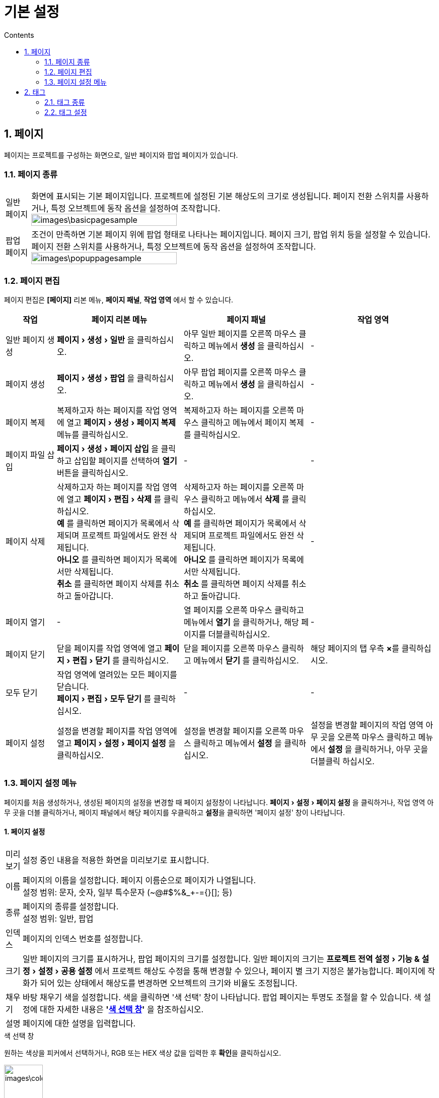 :stylesheet: ./asset/asciidoctor_autonics.css
:doctype: book
:sectnums:
//넘버링 각 문서 시작에 써야 개별 문서 프리뷰에서 적용

:xrefstyle: full
:chapter-refsig:
:section-refsig:
:appendix-refsig:
//상호참조 넘버링, chapter, section, appendix 이름 설정, 커스텀 네이밍 아직 지원 안됨 (예정)

:hardbreaks:
//자동 줄바꿈 각 문서 시작에 써야 개별 문서 프리뷰에서 적용
:table-caption!:
:table-number!:
//테이블 타이틀 앞 글자 + 숫자 (Table 1.) 없애기
:experimental:
//실험 기능 확장

:example-caption!:
:example-number!:
//==== block 앞 글자(example) + 숫자 (1.) 없애기
:figure-caption!:
:stem: latexmath

//목차 설정
:toclevels: 5
:toc-title: Contents
:toc: left

//이미지 크기
:10: pdfwidth=10%, width=10%
:20: pdfwidth=20%, width=20%
:30: pdfwidth=30%, width=30%
:40: pdfwidth=40%, width=40%
:45: pdfwidth=45%, width=45%
:50: pdfwidth=50%, width=50%
:60: pdfwidth=60%, width=60%
:70: pdfwidth=70%, width=70%
:80: pdfwidth=80%, width=80%
:90: pdfwidth=90%, width=90%
:100: pdfwidth=100%, width=100%


//아이콘
:icon_width: width=20pt
:icon_pdfwidth: pdfwidth=10pt
:icon_dir: image:images







= 기본 설정

[#link_page]
== 페이지
페이지는 프로젝트를 구성하는 화면으로, 일반 페이지와 팝업 페이지가 있습니다. 

=== 페이지 종류

[horizontal]
((일반 페이지))::
화면에 표시되는 기본 페이지입니다. 프로젝트에 설정된 기본 해상도의 크기로 생성됩니다.  페이지 전환 스위치를 사용하거나, 특정 오브젝트에 동작 옵션을 설정하여 조작합니다.
image:images\basicpagesample.png[{60}]


((팝업 페이지))::
조건이 만족하면 기본 페이지 위에 팝업 형태로 나타나는 페이지입니다. 페이지 크기, 팝업 위치 등을 설정할 수 있습니다. 페이지 전환 스위치를 사용하거나, 특정 오브젝트에 동작 옵션을 설정하여 조작합니다.
image:images\popuppagesample.png[{60}]


<<<


=== 페이지 편집

페이지 편집은 *[페이지]* 리본 메뉴, *페이지 패널*, *작업 영역* 에서 할 수 있습니다.

[cols="2, 5, 5, 5", options="header",frame=topbot]
|===
|작업               |페이지 리본 메뉴       |페이지 패널        |작업 영역
|일반 페이지 생성
|menu:페이지[생성 > 일반] 을 클릭하십시오. 
|아무 일반 페이지를 오른쪽 마우스 클릭하고 메뉴에서 *생성* 을 클릭하십시오.
|-

|페이지 생성
|menu:페이지[생성 > 팝업] 을 클릭하십시오.
|아무 팝업 페이지를 오른쪽 마우스 클릭하고 메뉴에서 *생성* 을 클릭하십시오.
|-

|페이지 복제
|복제하고자 하는 페이지를 작업 영역에 열고 menu:페이지[생성 > 페이지 복제] 메뉴를 클릭하십시오.
|복제하고자 하는 페이지를 오른쪽 마우스 클릭하고 메뉴에서 페이지 복제를 클릭하십시오.
|-

|페이지 파일 삽입
|menu:페이지[생성 > 페이지 삽입] 을 클릭하고 삽입할 페이지를 선택하여 btn:[열기] 버튼을 클릭하십시오.
|-
|-

|페이지 삭제
|삭제하고자 하는 페이지를 작업 영역에 열고 menu:페이지[편집 > 삭제] 를 클릭하십시오.
 btn:[예] 를 클릭하면 페이지가 목록에서 삭제되며 프로젝트 파일에서도 완전 삭제됩니다.
 btn:[아니오] 를 클릭하면 페이지가 목록에서만 삭제됩니다.
 btn:[취소] 를 클릭하면 페이지 삭제를 취소하고 돌아갑니다.
|삭제하고자 하는 페이지를 오른쪽 마우스 클릭하고 메뉴에서 *삭제* 를 클릭하십시오.
 btn:[예] 를 클릭하면 페이지가 목록에서 삭제되며 프로젝트 파일에서도 완전 삭제됩니다.
 btn:[아니오] 를 클릭하면 페이지가 목록에서만 삭제됩니다.
 btn:[취소] 를 클릭하면 페이지 삭제를 취소하고 돌아갑니다.
|-

|페이지 열기
|-
|열 페이지를 오른쪽 마우스 클릭하고 메뉴에서 *열기* 을 클릭하거나, 해당 페이지를 더블클릭하십시오.
|-

|페이지 닫기
|닫을 페이지를 작업 영역에 열고 menu:페이지[편집 > 닫기] 를 클릭하십시오. 
|닫을 페이지를 오른쪽 마우스 클릭하고 메뉴에서 *닫기* 를 클릭하십시오.
|해당 페이지의 탭 우측 btn:[×]를 클릭하십시오.

|모두 닫기
|작업 영역에 열려있는 모든 페이지를 닫습니다.
menu:페이지[편집 > 모두 닫기] 를 클릭하십시오.
|-
|-

|페이지 설정
|설정을 변경할 페이지를 작업 영역에 열고 menu:페이지[설정 > 페이지 설정] 을 클릭하십시오.
|설정을 변경할 페이지를 오른쪽 마우스 클릭하고 메뉴에서 *설정* 을 클릭하십시오.
|설정을 변경할 페이지의 작업 영역 아무 곳을 오른쪽 마우스 클릭하고 메뉴에서 *설정* 을 클릭하거나, 아무 곳을 더블클릭 하십시오.
|===




=== 페이지 설정 메뉴
페이지를 처음 생성하거나, 생성된 페이지의 설정을 변경할 때 페이지 설정창이 나타납니다. menu:페이지[설정 > 페이지 설정] 을 클릭하거나, 작업 영역 아무 곳을 더블 클릭하거나, 페이지 패널에서 해당 페이지를 우클릭하고 btn:[설정]을 클릭하면 '페이지 설정' 창이 나타납니다.


[discrete]
==== 1. 페이지 설정

[horizontal]
미리보기::   설정 중인 내용을 적용한 화면을 미리보기로 표시합니다.

이름::       페이지의 이름을 설정합니다. 페이지 이름순으로 페이지가 나열됩니다.
설정 범위: 문자, 숫자, 일부 특수문자 (~@#$%&_+-={}[]; 등)

종류::       페이지의 종류를 설정합니다.
설정 범위: 일반, 팝업

인덱스::     페이지의 인덱스 번호를 설정합니다.

크기::       일반 페이지의 크기를 표시하거나, 팝업 페이지의 크기를 설정합니다. 일반 페이지의 크기는 menu:프로젝트 전역 설정[기능 & 설정 > 설정 > 공용 설정] 에서 프로젝트 해상도 수정을 통해 변경할 수 있으나, 페이지 별 크기 지정은 불가능합니다. 페이지에 작화가 되어 있는 상태에서 해상도를 변경하면 오브젝트의 크기와 비율도 조정됩니다.

채우기::

바탕 채우기 색을 설정합니다. 색을 클릭하면 '색 선택' 창이 나타납니다. 팝업 페이지는 투명도 조절을 할 수 있습니다. 색 설정에 대한 자세한 내용은 *'<<#color_selecting_menu>>'* 을 참조하십시오.

설명::       페이지에 대한 설명을 입력합니다.

<<<


[#color_selecting_menu]
.색 선택 창
====
원하는 색상을 피커에서 선택하거나, RGB 또는 HEX 색상 값을 입력한 후 btn:[확인]을 클릭하십시오. 

image:images\color.png[{30}]

자주 사용하는 색을 팔레트에 저장하여 관리할 수 있습니다. image:images\plusbac.svg[{icon_width}, {icon_pdfwidth}] 을 클릭하여 활성화한 후, 색을 저장할 칸을 클릭하면 현재 색이 저장됩니다.

image:images\colorpalette.png[{90}]
====




<<<

[discrete]
==== 2. 기본 설정


[horizontal]
터치::
화면 터치 옵션을 설정합니다.
+
* *중첩 터치 허용* 
중첩 터치 허용 여부를 설정합니다. 터치 입력이 설정된 오브젝트가 겹쳐져 있는 경우, 해당 터치 영역에 포함되는 모든 오브젝트들이 터치 입력의 영향을 받습니다.
설정 범위: 사용/미사용


위치::
(팝업 페이지만 해당)
팝업 페이지가 나타나는 위치를 설정합니다.
+
* *고정 위치* 
X / Y 좌표 설정한 위치에 나타납니다. 일반 페이지의 오른쪽 상단이 X 0 / Y 0 지점입니다.
설정 범위: 
X: 0 ~ 프로젝트 해상도 너비
Y: 0 ~ 프로젝트 해상도 높이

* *모니터상의 위치* 
모니터 상 설정한 위치에 나타납니다. 
설정 범위: 
상단: 왼쪽/가운데/오른쪽
중앙: 왼쪽/가운데/오른쪽
아래쪽: 왼쪽/중앙/오른쪽


표시::
(팝업 페이지만 해당)
팝업 페이지의 표시 옵션을 설정합니다.
+
* *제목 표시줄 표시* 
  제목 표시줄의 표시 여부를 설정합니다. 제목 표시줄을 사용하여 팝업 페이지의 위치 이동이 가능합니다. 표시 여부를 체크하면 닫기 버튼 표시 메뉴가 활성화됩니다.
* *항상 상단에 표시* 
  상단 표시 여부를 설정합니다. 체크 시, 팝업 페이지를 닫지 않고도 다른 페이지 조작이 가능합니다. 체크하지 않으면 팝업 페이지 외의 영역을 터치하면 팝업페이지가 닫힙니다.
* *닫기 버튼 표시* 
  제목 표시줄에 닫기 버튼 표시 여부를 설정합니다. 제목 표시줄 표시 여부를 체크해야 활성화됩니다.
* *모달로 표시* 
  모달로 표시 여부를 설정합니다. 체크 시, 팝업 페이지가 모달 타입으로 열려 해당 페이지가 닫히지 않으면 다른 페이지 사용이 불가능합니다.


<<<

[discrete]
==== 3. 동작 설정

[horizontal]
페이지 열기 시 동작:: 페이지가 열릴 때의 동작을 설정합니다.
btn:[+] 을 클릭하여 동작을 추가하거나, btn:[↑ / ↓] 을 클릭하여 동작 순서를 변경할 수 있습니다.


페이지 닫기 시 동작:: 페이지가 닫힐 때의 동작을 설정합니다.
btn:[+] 을 클릭하여 동작을 추가하거나, btn:[↑ / ↓] 을 클릭하여 동작 순서를 변경할 수 있습니다.

[NOTE]
동작에 대한 자세한 설명은 *<<#link_action>>* 을 참조하십시오.



<<<

[#linkTag]
== 태그
감시·제어 해야 할 데이터 메모리 주소를 태그로 등록하여 편리하게 프로젝트를 구성하고 운용할 수 있습니다.

* 실 태그: 통신 연결 된 PLC 및 제어기기의 데이터 실 주소를 등록하여 실시간 감시·제어할 수 있습니다. 
* 가상 태그: SCADAMaster 내부에서만 사용하는 태그입니다. 프로젝트 동작 확인 및 운행 테스트를 할 수 있습니다.

=== 태그 종류
데이터 종류에 따라 디지털 태그, 아날로그 태그, 문자열 ((태그))가 있습니다.

* ((디지털 태그)): ON/OFF 상태, 유/무 상태, 참/거짓 등, 이산적인 데이터 값을 나타내는 태그입니다.
image:images\d0.png[{30}] image:images\d1.png[{30}]
* ((아날로그 태그)): 온도, 압력, 수, 양 등, 연속적인 물리적 값을 나타내는 태그입니다. 
image:images\a1.png[{30}]
* ((문자열 태그)): 문자 값을 가진 태그입니다.
image:images\s1.png[{30}]


<<<


=== 태그 설정
태그 설정은 menu:기능 & 설정[태그 > 태그] 에서 할 수 있습니다. 태그를 클릭하면 '태그' 설정 창이 나타납니다. 태그 그룹을 만들고 그룹 별 태그 추가·설정이 가능합니다. 태그 설정 방법은 아래와 같습니다. 

image:images\tag.png[{90}]

[discrete]
==== 1. 그룹

[horizontal]
image:images\pl.svg[width=30%]:: 새 그룹을 추가합니다. 선택한 그룹의 하위 그룹으로 추가됩니다.

image:images\ren.svg[width=30%]:: 선택한 그룹 이름을 변경합니다.

image:images\del.svg[width=30%]:: 선택한 그룹을 삭제합니다.
태그가 등록된 그룹을 삭제할 경우, 경고 대화창이 나타납니다. 삭제를 진행하려면 btn:[예]를 클릭하고, 삭제를 취소하려면 btn:[아니오]를 클릭하십시오.

태그 그룹 리스트:: 태그 그룹 리스트입니다. 등록 된 태그 그룹을 트리구조로 표시합니다.
그룹 명 앞에있는 화살표 btn:[>] 버튼을 클릭하면 숨겨져 있던 하위 그룹이 아래에 나타나며, 화살표 btn:[∨] 버튼을 클릭하면 펼쳐져 있는 하위 그룹들이 숨겨집니다.


그룹 경로:: 선택된 그룹이 소속된 경로를 표시합니다.




[discrete]
==== 2. 태그 

[horizontal]
image:images\pl.svg[width=30%]::
새 태그를 추가합니다. 선택한 그룹에 추가됩니다.

image:images\copy.svg[width=30%]::
선택한 태그를 복제합니다.

image:images\ren.svg[width=30%]::
선택한 태그의 이름을 변경합니다.

image:images\del.svg[width=30%]::
선택한 태그를 삭제합니다.
태그가 등록된 그룹을 삭제할 경우, 경고 대화창이 나타납니다. 삭제를 진행하려면 btn:[예]를 클릭하고, 삭제를 취소하려면 btn:[아니오]를 클릭하십시오.

image:images\fil.svg[width=30%]::
태그 리스트에 필터를 적용합니다.
디지털 태그, 아날로그 태그, 문자열 태그, 그룹 중 태그 리스트에 표시할 항목을 설정합니다.

태그 리스트::
태그 리스트입니다. 선택한 그룹에 등록된 태그·그룹을 리스트로 표시하며, 태그 종류, 태그 이름, 데이터 메모리 주소를 표시합니다.
리스트 최상단의 화살표 btn:[↑] 버튼을 더블클릭하면 상위 그룹 목록으로 이동합니다.
태그 명 앞에있는 아이콘 image:images\di.svg[width=7px] (디지털 태그), image:images\ai.svg[width=7px] (아날로그 태그), image:images\si.svg[width=7px] (문자열 태그)를 통해 태그 종류를 확인할 수 있습니다.





[discrete]
==== 3. 태그 설정 

[horizontal]
태그::
태그 이름을 설정합니다.
설정 범위: 문자, 특수문자, 숫자

((실 태그))/((가상 태그))::
태그 유형을 선택합니다. 실 태그 선택 시, 통신 기기, 주소, 시작 시 초기값 쓰기 설정 칸이 활성화됩니다.
설정 범위: 실 태그, 가상 태그

통신 기기::
실 태그 선택 시 활성화됩니다. 시스템에 연결 된 통신 기기 중 태그를 매칭할 장치를 선택합니다. btn:[∨] 버튼을 클릭하여 드랍 메뉴에서 장치를 선택하거나, btn:[...]을 클릭하여 '통신 드라이버' 설정 창에서 선택합니다. '통신 드라이버' 설정 창에서 새 기기를 추가하거나 기기 설정을 변경할 수 있습니다.
설정 범위: 통신 연결 된 기기

((주소))::
실 태그 선택 시 활성화됩니다. 선택된 통신 기기의 데이터 메모리 주소를 입력합니다. 한 주소가 여러 개의 태그로 중복 등록 가능합니다. 주소는 연결된 기기에 따라 상이하므로, 주소에 대한 자세한 내용은 해당 기기의 매뉴얼을 참조하십시오.
설정 범위: 기기에 따라 상이

시작 시 초기값 쓰기::
실 태그 선택 시 활성화됩니다. 시작 시 초기 값 쓰기 여부를 설정합니다. SCADAMaster-RS로 실행 시, 설정된 초기 값이 입력된 상태에서 런타임을 실행합니다.
설정 범위: 사용, 미사용

태그 종류::
태그 종류를 선택합니다. 선택된 태그 종류에 따라 하위 설정 메뉴가 상이합니다. 하위 메뉴에 대한 자세한 내용은 *'<<#tag_setting_menu>>'* 를 참조하십시오. 
설정 범위: 디지털 태그, 아날로그 태그, 문자열 태그


업데이트::
태그 설정 후 btn:[업데이트] 를 클릭하여 설정 내용을 업데이트합니다.



[discrete]
==== 4. 기타 메뉴

[horizontal]
CSV 불러오기::
저장된 태그 CSV 파일을 불러옵니다. '태그 CSV 파일 열기' 창이 나타나면 CSV파일을 선택하고 btn:[열기] 버튼을 클릭하십시오. CSV 불러오기를 하면 기설정된 내용을 지우고 CSV 파일의 내용으로 리셋합니다. 기설정된 내용을 저장하려면 CSV로 내보내기 한 후 CSV 불러오기를 실행하십시오. 
CSV로 내보내기::
설정된 태그 설정 내용을 CSV 파일로 내보냅니다. '태그 CSV 파일 저장' 창이 나타나면 저장 경로와 파일 이름을 설정하고 btn:[저장] 을 클릭하십시오.
확인::
설정 내용을 저장하고 태그 설정창을 닫습니다.
취소::
설정 내용을 무시하고 태그 설정창을 닫습니다.
적용::
설정 내용을 저장합니다.

[IMPORTANT]
각 태그의 초기 값, 최소 값, 최대 값의 설정 값이 커서 숫자가 길어질 경우, CSV 파일 상에서 지수로 표기되어 내보내기 한 값과 불러오기 한 값이 상이할 수 있습니다. 이럴 경우, CSV 파일 상 해당 셀의 숫자 앞에 작은 따옴표(')를 추가하여 문자열화 하십시오. 그러면 큰 수를 자동으로 지수로 표기하는 것을 방지할 수 있습니다.


[#tag_setting_menu]
.태그 종류 설정 메뉴
====

디지털 태그::
* *초기 값*
런타임 실행 시 입력될 초기값을 설정합니다. *시작 시 초기값 쓰기* 메뉴에 체크가 되어 있을 때 사용 가능합니다. 입력하지 않으면 0이 입력됩니다.
설정 범위: 0, 1
+
* *종료 시 마지막값 저장*
런타임 종료 시 해당 태그 값의 저장 여부를 설정합니다. 
설정 범위: 사용, 미사용
+
* *설명*
해당 태그에 대한 설명을 입력합니다.
설정 범위: 문자, 특수문자, 숫자



아날로그 태그::
* *초기 값*
런타임 실행 시 입력될 초기값을 설정합니다. *시작 시 초기값 쓰기* 메뉴에 체크가 되어 있을 때 사용 가능합니다. 입력하지 않으면 0이 입력됩니다.
설정 범위: 최소 값 ~ 최대 값 범위 내의 수

* *최대 값*
태그의 최대값을 설정합니다. 태그 데이터 종류에 따라 설정 범위가 상이합니다. 최소 값 보다 크거나 같게 설정하십시오.
+
[cols="~, ~", options="header, autowidth",frame=topbot]
|===
|데이터 종류
|설정 범위
|INT8 |-128 ~ 127
|INT16 |-32767 ~ 32767
|INT32 |-2147483648 ~ 2147483647
|INT64 |-9223372036854775808 ~ 9223372036854775807
|UINT8 |0 ~ 255
|UINT16 |0 ~ 65535
|UINT32 |0 ~ 4294967295
|UINT64 |0 ~ 18446744073709551615
|FLOAT |-3.4E+38 ~ 3.4E+38
|DOUBLE |-1.7E+308 ~ 1.7E+308
|===
+
<<<
+
* *최소 값*
태그의 최소값을 설정합니다. 태그 데이터 종류에 따라 설정 범위가 상이합니다. 최대 값 보다 작거나 같게 설정하십시오.
+
[cols="~, ~", options="header, autowidth",frame=topbot]
|===
|데이터 종류
|설정 범위
|INT8 |-128 ~ 127
|INT16 |-32767 ~ 32767
|INT32 |-2147483648 ~ 2147483647
|INT64 |-9223372036854775808 ~ 9223372036854775807
|UINT8 |0 ~ 255
|UINT16 |0 ~ 65535
|UINT32 |0 ~ 4294967295
|UINT64 |0 ~ 18446744073709551615
|FLOAT |-3.4E+38 ~ 3.4E+38
|DOUBLE |-1.7E+308 ~ 1.7E+308
|===
+
* *데이터 스왑*
데이터 스왑 표시 여부를 설정합니다.
설정 범위:
Byte: 상위/하위 8 bit 스왑
Word: 상위/하위 16 bit 스왑
DWord: 상위/하위 32 bit 스왑

* *태그값 보정*
실제 태그값에 연산자를 적용해 값을 보정하여 표시합니다.
설정 범위: +, -, *, /, 정수

* *종료 시 마지막값 저장*
런타임 종료 시 해당 태그 값의 저장 여부를 설정합니다. 
설정 범위: 사용, 미사용

* *설명*
해당 태그에 대한 설명을 입력합니다.
설정 범위: 문자, 특수문자, 숫자

<<<

문자열 태그::

* *문자열 길이*
문자 개수를 설정하여 문자열 길이를 설정합니다.
설정 범위: 1 ~ 100

* *초기 값*
런타임 실행 시 입력될 초기값을 설정합니다. *시작 시 초기값 쓰기* 메뉴에 체크가 되어 있을 때 사용 가능합니다.
설정 범위: 문자, 특수문자, 숫자

* *종료 시 마지막값 저장*
런타임 종료 시 해당 태그 값의 저장 여부를 설정합니다. 
설정 범위: 사용, 미사용

* *설명*
해당 태그에 대한 설명을 입력합니다.
설정 범위: 문자, 특수문자, 숫자
====

















